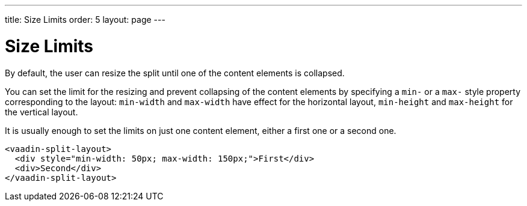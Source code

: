 ---
title: Size Limits
order: 5
layout: page
---

[[vaadin-split-layout.limits]]
= Size Limits

By default, the user can resize the split until one of the content elements is collapsed.

You can set the limit for the resizing and prevent collapsing of the content elements by specifying a `min-` or a `max-` style property corresponding to the layout: `min-width` and `max-width` have effect for the horizontal layout, `min-height` and `max-height` for the vertical layout.

It is usually enough to set the limits on just one content element, either a first one or a second one.

[source,html]
----
<vaadin-split-layout>
  <div style="min-width: 50px; max-width: 150px;">First</div>
  <div>Second</div>
</vaadin-split-layout>
----

